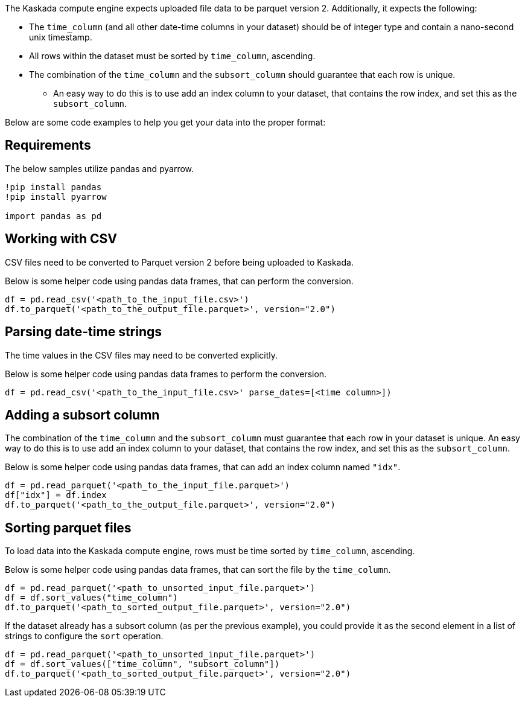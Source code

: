 The Kaskada compute engine expects uploaded file data to be parquet
version 2. Additionally, it expects the following:

* The `time_column` (and all other date-time columns in your dataset)
should be of integer type and contain a nano-second unix timestamp.
* All rows within the dataset must be sorted by `time_column`,
ascending.
* The combination of the `time_column` and the `subsort_column` should
guarantee that each row is unique.
** An easy way to do this is to use add an index column to your dataset,
that contains the row index, and set this as the `subsort_column`.

Below are some code examples to help you get your data into the proper
format:

== Requirements

The below samples utilize pandas and pyarrow.

[source, ipython]
----
!pip install pandas
!pip install pyarrow

import pandas as pd
----

== Working with CSV

CSV files need to be converted to Parquet version 2 before being
uploaded to Kaskada.

Below is some helper code using pandas data frames, that can perform the
conversion.

[source,python]
----
df = pd.read_csv('<path_to_the_input_file.csv>')
df.to_parquet('<path_to_the_output_file.parquet>', version="2.0")
----

== Parsing date-time strings

The time values in the CSV files may need to be converted explicitly.

Below is some helper code using pandas data frames to perform the
conversion.

[source,python]
----
df = pd.read_csv('<path_to_the_input_file.csv>' parse_dates=[<time column>])
----

== Adding a subsort column

The combination of the `time_column` and the `subsort_column` must
guarantee that each row in your dataset is unique. An easy way to do
this is to use add an index column to your dataset, that contains the
row index, and set this as the `subsort_column`.

Below is some helper code using pandas data frames, that can add an
index column named `"idx"`.

[source,python]
----
df = pd.read_parquet('<path_to_the_input_file.parquet>')
df["idx"] = df.index
df.to_parquet('<path_to_the_output_file.parquet>', version="2.0")
----

== Sorting parquet files

To load data into the Kaskada compute engine, rows must be time sorted
by `time_column`, ascending.

Below is some helper code using pandas data frames, that can sort the
file by the `time_column`.

[source,python]
----
df = pd.read_parquet('<path_to_unsorted_input_file.parquet>')
df = df.sort_values("time_column")
df.to_parquet('<path_to_sorted_output_file.parquet>', version="2.0")
----

If the dataset already has a subsort column (as per the previous
example), you could provide it as the second element in a list of
strings to configure the `sort` operation.

[source,python]
----
df = pd.read_parquet('<path_to_unsorted_input_file.parquet>')
df = df.sort_values(["time_column", "subsort_column"])
df.to_parquet('<path_to_sorted_output_file.parquet>', version="2.0")
----

